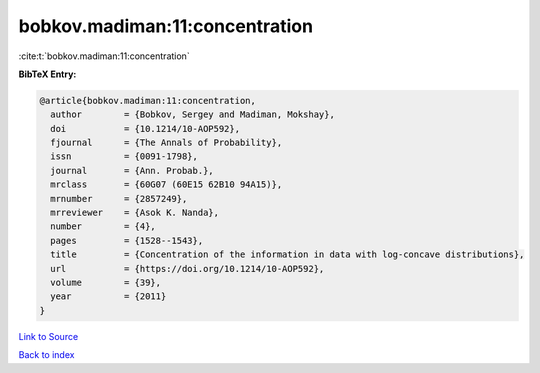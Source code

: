 bobkov.madiman:11:concentration
===============================

:cite:t:`bobkov.madiman:11:concentration`

**BibTeX Entry:**

.. code-block:: bibtex

   @article{bobkov.madiman:11:concentration,
     author        = {Bobkov, Sergey and Madiman, Mokshay},
     doi           = {10.1214/10-AOP592},
     fjournal      = {The Annals of Probability},
     issn          = {0091-1798},
     journal       = {Ann. Probab.},
     mrclass       = {60G07 (60E15 62B10 94A15)},
     mrnumber      = {2857249},
     mrreviewer    = {Asok K. Nanda},
     number        = {4},
     pages         = {1528--1543},
     title         = {Concentration of the information in data with log-concave distributions},
     url           = {https://doi.org/10.1214/10-AOP592},
     volume        = {39},
     year          = {2011}
   }

`Link to Source <https://doi.org/10.1214/10-AOP592},>`_


`Back to index <../By-Cite-Keys.html>`_
